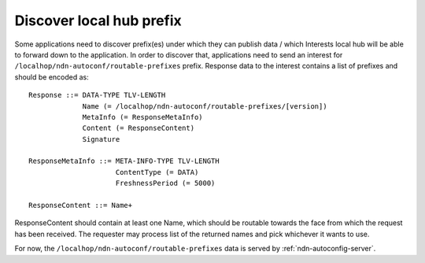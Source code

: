 .. _local-prefix-discovery:

Discover local hub prefix
=========================

Some applications need to discover prefix(es) under which they can publish data
/ which Interests local hub will be able to forward down to the application.
In order to discover that, applications need to send an interest for
``/localhop/ndn-autoconf/routable-prefixes`` prefix. Response data to the
interest contains a list of prefixes and should be encoded as:

::

    Response ::= DATA-TYPE TLV-LENGTH
                 Name (= /localhop/ndn-autoconf/routable-prefixes/[version])
                 MetaInfo (= ResponseMetaInfo)
                 Content (= ResponseContent)
                 Signature

    ResponseMetaInfo ::= META-INFO-TYPE TLV-LENGTH
                         ContentType (= DATA)
                         FreshnessPeriod (= 5000)

    ResponseContent ::= Name+

.. note::
ResponseContent should contain at least one Name, which should be routable
towards the face from which the request has been received.  The requester may
process list of the returned names and pick whichever it wants to use.

For now, the ``/localhop/ndn-autoconf/routable-prefixes`` data is served by
:ref:`ndn-autoconfig-server`.

